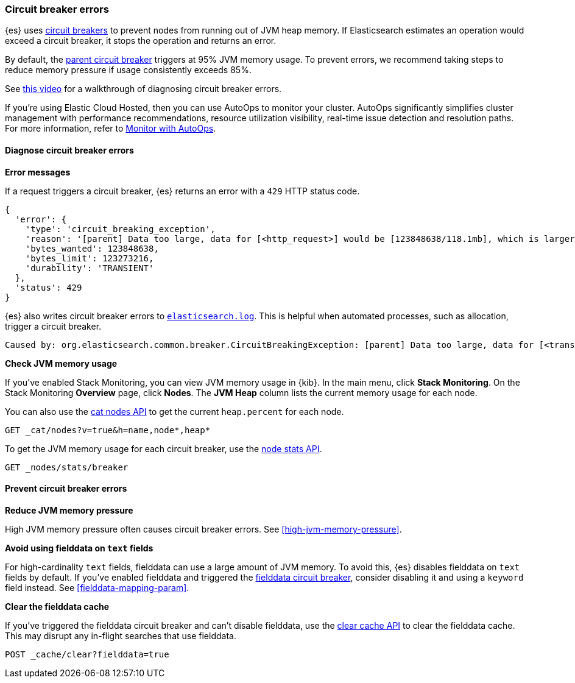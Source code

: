 [[circuit-breaker-errors]]
=== Circuit breaker errors

{es} uses <<circuit-breaker,circuit breakers>> to prevent nodes from running out
of JVM heap memory. If Elasticsearch estimates an operation would exceed a
circuit breaker, it stops the operation and returns an error.

By default, the <<parent-circuit-breaker,parent circuit breaker>> triggers at
95% JVM memory usage. To prevent errors, we recommend taking steps to reduce
memory pressure if usage consistently exceeds 85%.

See https://www.youtube.com/watch?v=k3wYlRVbMSw[this video] for a walkthrough
of diagnosing circuit breaker errors.

****
If you're using Elastic Cloud Hosted, then you can use AutoOps to monitor your cluster. AutoOps significantly simplifies cluster management with performance recommendations, resource utilization visibility, real-time issue detection and resolution paths. For more information, refer to https://www.elastic.co/guide/en/cloud/current/ec-autoops.html[Monitor with AutoOps].
****

[discrete]
[[diagnose-circuit-breaker-errors]]
==== Diagnose circuit breaker errors

**Error messages**

If a request triggers a circuit breaker, {es} returns an error with a `429` HTTP
status code.

[source,js]
----
{
  'error': {
    'type': 'circuit_breaking_exception',
    'reason': '[parent] Data too large, data for [<http_request>] would be [123848638/118.1mb], which is larger than the limit of [123273216/117.5mb], real usage: [120182112/114.6mb], new bytes reserved: [3666526/3.4mb]',
    'bytes_wanted': 123848638,
    'bytes_limit': 123273216,
    'durability': 'TRANSIENT'
  },
  'status': 429
}
----
// NOTCONSOLE

{es} also writes circuit breaker errors to <<logging,`elasticsearch.log`>>. This
is helpful when automated processes, such as allocation, trigger a circuit
breaker.

[source,txt]
----
Caused by: org.elasticsearch.common.breaker.CircuitBreakingException: [parent] Data too large, data for [<transport_request>] would be [num/numGB], which is larger than the limit of [num/numGB], usages [request=0/0b, fielddata=num/numKB, in_flight_requests=num/numGB, accounting=num/numGB]
----

**Check JVM memory usage**

If you've enabled Stack Monitoring, you can view JVM memory usage in {kib}. In
the main menu, click **Stack Monitoring**. On the Stack Monitoring **Overview**
page, click **Nodes**. The **JVM Heap** column lists the current memory usage
for each node.

You can also use the <<cat-nodes,cat nodes API>> to get the current
`heap.percent` for each node.

[source,console]
----
GET _cat/nodes?v=true&h=name,node*,heap*
----

To get the JVM memory usage for each circuit breaker, use the
<<cluster-nodes-stats,node stats API>>.

[source,console]
----
GET _nodes/stats/breaker
----

[discrete]
[[prevent-circuit-breaker-errors]]
==== Prevent circuit breaker errors

**Reduce JVM memory pressure**

High JVM memory pressure often causes circuit breaker errors. See
<<high-jvm-memory-pressure>>.

**Avoid using fielddata on `text` fields**

For high-cardinality `text` fields, fielddata can use a large amount of JVM
memory. To avoid this, {es} disables fielddata on `text` fields by default. If
you've enabled fielddata and triggered the <<fielddata-circuit-breaker,fielddata
circuit breaker>>, consider disabling it and using a `keyword` field instead.
See <<fielddata-mapping-param>>.

**Clear the fielddata cache**

If you've triggered the fielddata circuit breaker and can't disable fielddata,
use the <<indices-clearcache,clear cache API>> to clear the fielddata cache.
This may disrupt any in-flight searches that use fielddata.

[source,console]
----
POST _cache/clear?fielddata=true
----
// TEST[s/^/PUT my-index\n/]
